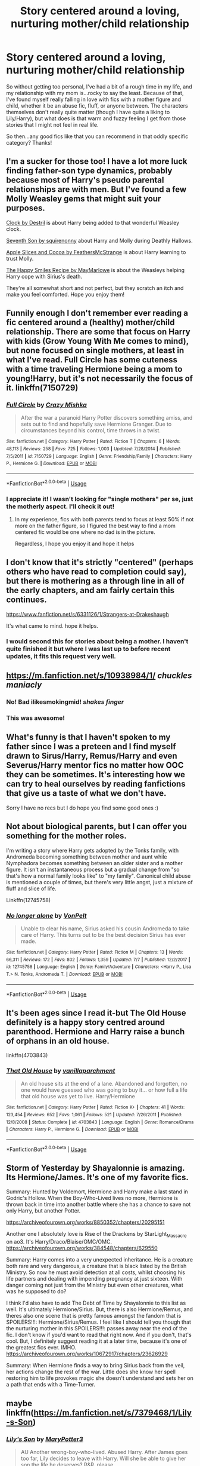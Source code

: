 #+TITLE: Story centered around a loving, nurturing mother/child relationship

* Story centered around a loving, nurturing mother/child relationship
:PROPERTIES:
:Author: girlwithaguitar
:Score: 34
:DateUnix: 1536531433.0
:DateShort: 2018-Sep-10
:FlairText: Request
:END:
So without getting too personal, I've had a bit of a rough time in my life, and my relationship with my mom is...rocky to say the least. Because of that, I've found myself really falling in love with fics with a mother figure and child, whether it be an abuse fic, fluff, or anyone between. The characters themselves don't really quite matter (though I have quite a liking to Lily/Harry), but what does is that warm and fuzzy feeling I get from those stories that I might not feel in real life.

So then...any good fics like that you can recommend in that oddly specific category? Thanks!


** I'm a sucker for those too! I have a lot more luck finding father-son type dynamics, probably because most of Harry's pseudo parental relationships are with men. But I've found a few Molly Weasley gems that might suit your purposes.

[[https://archiveofourown.org/works/14058597][Clock by Destril]] is about Harry being added to that wonderful Weasley clock.

[[https://archiveofourown.org/works/9533681][Seventh Son by squirenonny]] about Harry and Molly during Deathly Hallows.

[[https://archiveofourown.org/works/2150022][Apple Slices and Cocoa by FeathersMcStrange]] is about Harry learning to trust Molly.

[[https://archiveofourown.org/works/2151594][The Happy Smiles Recipe by MayMarlowe]] is about the Weasleys helping Harry cope with Sirius's death.

They're all somewhat short and not perfect, but they scratch an itch and make you feel comforted. Hope you enjoy them!
:PROPERTIES:
:Author: fullmoonhermit
:Score: 8
:DateUnix: 1536547373.0
:DateShort: 2018-Sep-10
:END:


** Funnily enough I don't remember ever reading a fic centered around a (healthy) mother/child relationship. There are some that focus on Harry with kids (Grow Young With Me comes to mind), but none focused on single mothers, at least in what I've read. Full Circle has some cuteness with a time traveling Hermione being a mom to young!Harry, but it's not necessarily the focus of it. linkffn(7150729)
:PROPERTIES:
:Author: ATRDCI
:Score: 12
:DateUnix: 1536541648.0
:DateShort: 2018-Sep-10
:END:

*** [[https://www.fanfiction.net/s/7150729/1/][*/Full Circle/*]] by [[https://www.fanfiction.net/u/547939/Crazy-Mishka][/Crazy Mishka/]]

#+begin_quote
  After the war a paranoid Harry Potter discovers something amiss, and sets out to find and hopefully save Hermione Granger. Due to circumstances beyond his control, time throws in a twist.
#+end_quote

^{/Site/:} ^{fanfiction.net} ^{*|*} ^{/Category/:} ^{Harry} ^{Potter} ^{*|*} ^{/Rated/:} ^{Fiction} ^{T} ^{*|*} ^{/Chapters/:} ^{6} ^{*|*} ^{/Words/:} ^{48,113} ^{*|*} ^{/Reviews/:} ^{258} ^{*|*} ^{/Favs/:} ^{725} ^{*|*} ^{/Follows/:} ^{1,003} ^{*|*} ^{/Updated/:} ^{7/28/2014} ^{*|*} ^{/Published/:} ^{7/5/2011} ^{*|*} ^{/id/:} ^{7150729} ^{*|*} ^{/Language/:} ^{English} ^{*|*} ^{/Genre/:} ^{Friendship/Family} ^{*|*} ^{/Characters/:} ^{Harry} ^{P.,} ^{Hermione} ^{G.} ^{*|*} ^{/Download/:} ^{[[http://www.ff2ebook.com/old/ffn-bot/index.php?id=7150729&source=ff&filetype=epub][EPUB]]} ^{or} ^{[[http://www.ff2ebook.com/old/ffn-bot/index.php?id=7150729&source=ff&filetype=mobi][MOBI]]}

--------------

*FanfictionBot*^{2.0.0-beta} | [[https://github.com/tusing/reddit-ffn-bot/wiki/Usage][Usage]]
:PROPERTIES:
:Author: FanfictionBot
:Score: 3
:DateUnix: 1536541668.0
:DateShort: 2018-Sep-10
:END:


*** I appreciate it! I wasn't looking for "single mothers" per se, just the motherly aspect. I'll check it out!
:PROPERTIES:
:Author: girlwithaguitar
:Score: 1
:DateUnix: 1536543817.0
:DateShort: 2018-Sep-10
:END:

**** In my experience, fics with both parents tend to focus at least 50% if not more on the father figure, so I figured the best way to find a mom centered fic would be one where no dad is in the picture.

Regardless, I hope you enjoy it and hope it helps
:PROPERTIES:
:Author: ATRDCI
:Score: 3
:DateUnix: 1536546262.0
:DateShort: 2018-Sep-10
:END:


** I don't know that it's strictly "centered" (perhaps others who have read to completion could say), but there is mothering as a through line in all of the early chapters, and am fairly certain this continues.

[[https://www.fanfiction.net/s/6331126/1/Strangers-at-Drakeshaugh]]

It's what came to mind. hope it helps.
:PROPERTIES:
:Author: troutbadger
:Score: 5
:DateUnix: 1536544814.0
:DateShort: 2018-Sep-10
:END:

*** I would second this for stories about being a mother. I haven't quite finished it but where I was last up to before recent updates, it fits this request very well.
:PROPERTIES:
:Author: elizabnthe
:Score: 1
:DateUnix: 1536546405.0
:DateShort: 2018-Sep-10
:END:


** [[https://m.fanfiction.net/s/10938984/1/]] /chuckles maniacly/
:PROPERTIES:
:Author: ilikesmokingmid
:Score: 9
:DateUnix: 1536539956.0
:DateShort: 2018-Sep-10
:END:

*** No! Bad ilikesmokingmid! /shakes finger/
:PROPERTIES:
:Author: ATRDCI
:Score: 8
:DateUnix: 1536540624.0
:DateShort: 2018-Sep-10
:END:


*** This was awesome!
:PROPERTIES:
:Author: WhatIsBroken
:Score: 1
:DateUnix: 1536599568.0
:DateShort: 2018-Sep-10
:END:


** What's funny is that I haven't spoken to my father since I was a preteen and I find myself drawn to Sirus/Harry, Remus/Harry and even Severus/Harry mentor fics no matter how OOC they can be sometimes. It's interesting how we can try to heal ourselves by reading fanfictions that give us a taste of what we don't have.

Sorry I have no recs but I do hope you find some good ones :)
:PROPERTIES:
:Author: ebec20
:Score: 9
:DateUnix: 1536544822.0
:DateShort: 2018-Sep-10
:END:


** Not about biological parents, but I can offer you something for the mother roles.

I'm writing a story where Harry gets adopted by the Tonks family, with Andromeda becoming something between mother and aunt while Nymphadora becomes something between an older sister and a mother figure. It isn't an instantaneous process but a gradual change from "so that's how a normal family looks like" to "my family". Canonical child abuse is mentioned a couple of times, but there's very little angst, just a mixture of fluff and slice of life.

Linkffn(12745758)
:PROPERTIES:
:Author: Hellstrike
:Score: 3
:DateUnix: 1536541941.0
:DateShort: 2018-Sep-10
:END:

*** [[https://www.fanfiction.net/s/12745758/1/][*/No longer alone/*]] by [[https://www.fanfiction.net/u/8266516/VonPelt][/VonPelt/]]

#+begin_quote
  Unable to clear his name, Sirius asked his cousin Andromeda to take care of Harry. This turns out to be the best decision Sirius has ever made.
#+end_quote

^{/Site/:} ^{fanfiction.net} ^{*|*} ^{/Category/:} ^{Harry} ^{Potter} ^{*|*} ^{/Rated/:} ^{Fiction} ^{M} ^{*|*} ^{/Chapters/:} ^{13} ^{*|*} ^{/Words/:} ^{66,311} ^{*|*} ^{/Reviews/:} ^{172} ^{*|*} ^{/Favs/:} ^{802} ^{*|*} ^{/Follows/:} ^{1,359} ^{*|*} ^{/Updated/:} ^{7/7} ^{*|*} ^{/Published/:} ^{12/2/2017} ^{*|*} ^{/id/:} ^{12745758} ^{*|*} ^{/Language/:} ^{English} ^{*|*} ^{/Genre/:} ^{Family/Adventure} ^{*|*} ^{/Characters/:} ^{<Harry} ^{P.,} ^{Lisa} ^{T.>} ^{N.} ^{Tonks,} ^{Andromeda} ^{T.} ^{*|*} ^{/Download/:} ^{[[http://www.ff2ebook.com/old/ffn-bot/index.php?id=12745758&source=ff&filetype=epub][EPUB]]} ^{or} ^{[[http://www.ff2ebook.com/old/ffn-bot/index.php?id=12745758&source=ff&filetype=mobi][MOBI]]}

--------------

*FanfictionBot*^{2.0.0-beta} | [[https://github.com/tusing/reddit-ffn-bot/wiki/Usage][Usage]]
:PROPERTIES:
:Author: FanfictionBot
:Score: 2
:DateUnix: 1536541950.0
:DateShort: 2018-Sep-10
:END:


** It's been ages since I read it-but The Old House definitely is a happy story centred around parenthood. Hermione and Harry raise a bunch of orphans in an old house.

linkffn(4703843)
:PROPERTIES:
:Author: elizabnthe
:Score: 1
:DateUnix: 1536547225.0
:DateShort: 2018-Sep-10
:END:

*** [[https://www.fanfiction.net/s/4703843/1/][*/That Old House/*]] by [[https://www.fanfiction.net/u/1754880/vanillaparchment][/vanillaparchment/]]

#+begin_quote
  An old house sits at the end of a lane. Abandoned and forgotten, no one would have guessed who was going to buy it... or how full a life that old house was yet to live. Harry/Hermione
#+end_quote

^{/Site/:} ^{fanfiction.net} ^{*|*} ^{/Category/:} ^{Harry} ^{Potter} ^{*|*} ^{/Rated/:} ^{Fiction} ^{K+} ^{*|*} ^{/Chapters/:} ^{41} ^{*|*} ^{/Words/:} ^{123,454} ^{*|*} ^{/Reviews/:} ^{652} ^{*|*} ^{/Favs/:} ^{1,061} ^{*|*} ^{/Follows/:} ^{521} ^{*|*} ^{/Updated/:} ^{7/26/2011} ^{*|*} ^{/Published/:} ^{12/8/2008} ^{*|*} ^{/Status/:} ^{Complete} ^{*|*} ^{/id/:} ^{4703843} ^{*|*} ^{/Language/:} ^{English} ^{*|*} ^{/Genre/:} ^{Romance/Drama} ^{*|*} ^{/Characters/:} ^{Harry} ^{P.,} ^{Hermione} ^{G.} ^{*|*} ^{/Download/:} ^{[[http://www.ff2ebook.com/old/ffn-bot/index.php?id=4703843&source=ff&filetype=epub][EPUB]]} ^{or} ^{[[http://www.ff2ebook.com/old/ffn-bot/index.php?id=4703843&source=ff&filetype=mobi][MOBI]]}

--------------

*FanfictionBot*^{2.0.0-beta} | [[https://github.com/tusing/reddit-ffn-bot/wiki/Usage][Usage]]
:PROPERTIES:
:Author: FanfictionBot
:Score: 1
:DateUnix: 1536547236.0
:DateShort: 2018-Sep-10
:END:


** Storm of Yesterday by Shayalonnie is amazing. Its Hermione/James. It's one of my favorite fics.

Summary: Hunted by Voldemort, Hermione and Harry make a last stand in Godric's Hollow. When the Boy-Who-Lived lives no more, Hermione is thrown back in time into another battle where she has a chance to save not only Harry, but another Potter.

[[https://archiveofourown.org/works/8850352/chapters/20295151]]

Another one I absolutely love is Rise of the Drackens by StarLight_Massacre on ao3. It's Harry/Draco/Blaise/OMC/OMC. [[https://archiveofourown.org/works/384548/chapters/629550]]

Summary: Harry comes into a very unexpected inheritance. He is a creature both rare and very dangerous, a creature that is black listed by the British Ministry. So now he must avoid detection at all costs, whilst choosing his life partners and dealing with impending pregnancy at just sixteen. With danger coming not just from the Ministry but even other creatures, what was he supposed to do?

I think I'd also have to add The Debt of Time by Shayalonnie to this list as well. It's ultimately Hermione/Sirius. But, there is also Hermione/Remus, and theres also one scene that is pretty famous amongst the fandom that is SPOILERS!!!: Hermione/Sirius/Remus. I feel like I should tell you though that the nurturing mother in this SPOILERS!!!: passes away near the end of the fic. I don't know if you'd want to read that right now. And if you don't, that's cool. But, I definitely suggest reading it at a later time, because it's one of the greatest fics ever. IMHO. [[https://archiveofourown.org/works/10672917/chapters/23626929]]

Summary: When Hermione finds a way to bring Sirius back from the veil, her actions change the rest of the war. Little does she know her spell restoring him to life provokes magic she doesn't understand and sets her on a path that ends with a Time-Turner.
:PROPERTIES:
:Author: TwoCagedBirds
:Score: 1
:DateUnix: 1536554291.0
:DateShort: 2018-Sep-10
:END:


** maybe linkffn([[https://m.fanfiction.net/s/7379468/1/Lily-s-Son]])
:PROPERTIES:
:Author: natus92
:Score: 1
:DateUnix: 1536555219.0
:DateShort: 2018-Sep-10
:END:

*** [[https://www.fanfiction.net/s/7379468/1/][*/Lily's Son/*]] by [[https://www.fanfiction.net/u/3221905/MaryPotter3][/MaryPotter3/]]

#+begin_quote
  AU Another wrong-boy-who-lived. Abused Harry. After James goes too far, Lily decides to leave with Harry. Will she be able to give her son the life he deserves? R&R, please.
#+end_quote

^{/Site/:} ^{fanfiction.net} ^{*|*} ^{/Category/:} ^{Harry} ^{Potter} ^{*|*} ^{/Rated/:} ^{Fiction} ^{T} ^{*|*} ^{/Chapters/:} ^{9} ^{*|*} ^{/Words/:} ^{39,143} ^{*|*} ^{/Reviews/:} ^{264} ^{*|*} ^{/Favs/:} ^{490} ^{*|*} ^{/Follows/:} ^{641} ^{*|*} ^{/Updated/:} ^{1/20/2012} ^{*|*} ^{/Published/:} ^{9/13/2011} ^{*|*} ^{/id/:} ^{7379468} ^{*|*} ^{/Language/:} ^{English} ^{*|*} ^{/Genre/:} ^{Family/Friendship} ^{*|*} ^{/Characters/:} ^{Harry} ^{P.,} ^{Lily} ^{Evans} ^{P.} ^{*|*} ^{/Download/:} ^{[[http://www.ff2ebook.com/old/ffn-bot/index.php?id=7379468&source=ff&filetype=epub][EPUB]]} ^{or} ^{[[http://www.ff2ebook.com/old/ffn-bot/index.php?id=7379468&source=ff&filetype=mobi][MOBI]]}

--------------

*FanfictionBot*^{2.0.0-beta} | [[https://github.com/tusing/reddit-ffn-bot/wiki/Usage][Usage]]
:PROPERTIES:
:Author: FanfictionBot
:Score: 1
:DateUnix: 1536555227.0
:DateShort: 2018-Sep-10
:END:

**** I've actually read that one - I love it!
:PROPERTIES:
:Author: girlwithaguitar
:Score: 1
:DateUnix: 1536556130.0
:DateShort: 2018-Sep-10
:END:


** Not centered around, like you asked. But Narcissa Malfoy in linkffn(9720211) acts as a nurturing mother and good companion to Harry in last few of its chapters.
:PROPERTIES:
:Author: Abishek_Ravichandran
:Score: 1
:DateUnix: 1536569975.0
:DateShort: 2018-Sep-10
:END:

*** [[https://www.fanfiction.net/s/9720211/1/][*/The Merging/*]] by [[https://www.fanfiction.net/u/2102558/Shaydrall][/Shaydrall/]]

#+begin_quote
  The Dementor attack on Harry leaves him kissed with his wand broken in an alleyway. Somehow surviving, the mystery remains unanswered as the new year draws closer, buried by the looming conflict the Order scrambles to prepare for. Buried by the prospect of his toughest year at Hogwarts yet. In the face of his fate, what can he do but keep moving forwards?
#+end_quote

^{/Site/:} ^{fanfiction.net} ^{*|*} ^{/Category/:} ^{Harry} ^{Potter} ^{*|*} ^{/Rated/:} ^{Fiction} ^{T} ^{*|*} ^{/Chapters/:} ^{25} ^{*|*} ^{/Words/:} ^{402,695} ^{*|*} ^{/Reviews/:} ^{3,792} ^{*|*} ^{/Favs/:} ^{8,764} ^{*|*} ^{/Follows/:} ^{10,424} ^{*|*} ^{/Updated/:} ^{8/17} ^{*|*} ^{/Published/:} ^{9/27/2013} ^{*|*} ^{/id/:} ^{9720211} ^{*|*} ^{/Language/:} ^{English} ^{*|*} ^{/Genre/:} ^{Adventure/Romance} ^{*|*} ^{/Characters/:} ^{Harry} ^{P.} ^{*|*} ^{/Download/:} ^{[[http://www.ff2ebook.com/old/ffn-bot/index.php?id=9720211&source=ff&filetype=epub][EPUB]]} ^{or} ^{[[http://www.ff2ebook.com/old/ffn-bot/index.php?id=9720211&source=ff&filetype=mobi][MOBI]]}

--------------

*FanfictionBot*^{2.0.0-beta} | [[https://github.com/tusing/reddit-ffn-bot/wiki/Usage][Usage]]
:PROPERTIES:
:Author: FanfictionBot
:Score: 1
:DateUnix: 1536570010.0
:DateShort: 2018-Sep-10
:END:


** Linkffn(Fall Through Time) has a lovely relationship between Draco, Hermione, and their “mom.” It's a time travel fix and they're adopted by James Potter's parents. It's quite sweet.
:PROPERTIES:
:Author: forbeautyireplied
:Score: 0
:DateUnix: 1536542744.0
:DateShort: 2018-Sep-10
:END:

*** [[https://www.fanfiction.net/s/11379882/1/][*/Fall Through Time/*]] by [[https://www.fanfiction.net/u/6578652/Indieblue][/Indieblue/]]

#+begin_quote
  "In the last twenty four hours, Draco Malfoy's life was flipped upside down. Not only was everything he'd ever known gone, but now the only person he had to rely on, hated him with every fibre in her being. Draco Malfoy was stuck in the past with none other than Hermione Jean Granger." Dramione. Non-canon. (Remione included.)
#+end_quote

^{/Site/:} ^{fanfiction.net} ^{*|*} ^{/Category/:} ^{Harry} ^{Potter} ^{*|*} ^{/Rated/:} ^{Fiction} ^{M} ^{*|*} ^{/Chapters/:} ^{128} ^{*|*} ^{/Words/:} ^{399,702} ^{*|*} ^{/Reviews/:} ^{2,034} ^{*|*} ^{/Favs/:} ^{1,072} ^{*|*} ^{/Follows/:} ^{1,717} ^{*|*} ^{/Updated/:} ^{16h} ^{*|*} ^{/Published/:} ^{7/14/2015} ^{*|*} ^{/id/:} ^{11379882} ^{*|*} ^{/Language/:} ^{English} ^{*|*} ^{/Genre/:} ^{Romance/Friendship} ^{*|*} ^{/Characters/:} ^{<Hermione} ^{G.,} ^{Draco} ^{M.>} ^{Sirius} ^{B.,} ^{Remus} ^{L.} ^{*|*} ^{/Download/:} ^{[[http://www.ff2ebook.com/old/ffn-bot/index.php?id=11379882&source=ff&filetype=epub][EPUB]]} ^{or} ^{[[http://www.ff2ebook.com/old/ffn-bot/index.php?id=11379882&source=ff&filetype=mobi][MOBI]]}

--------------

*FanfictionBot*^{2.0.0-beta} | [[https://github.com/tusing/reddit-ffn-bot/wiki/Usage][Usage]]
:PROPERTIES:
:Author: FanfictionBot
:Score: 1
:DateUnix: 1536542752.0
:DateShort: 2018-Sep-10
:END:
